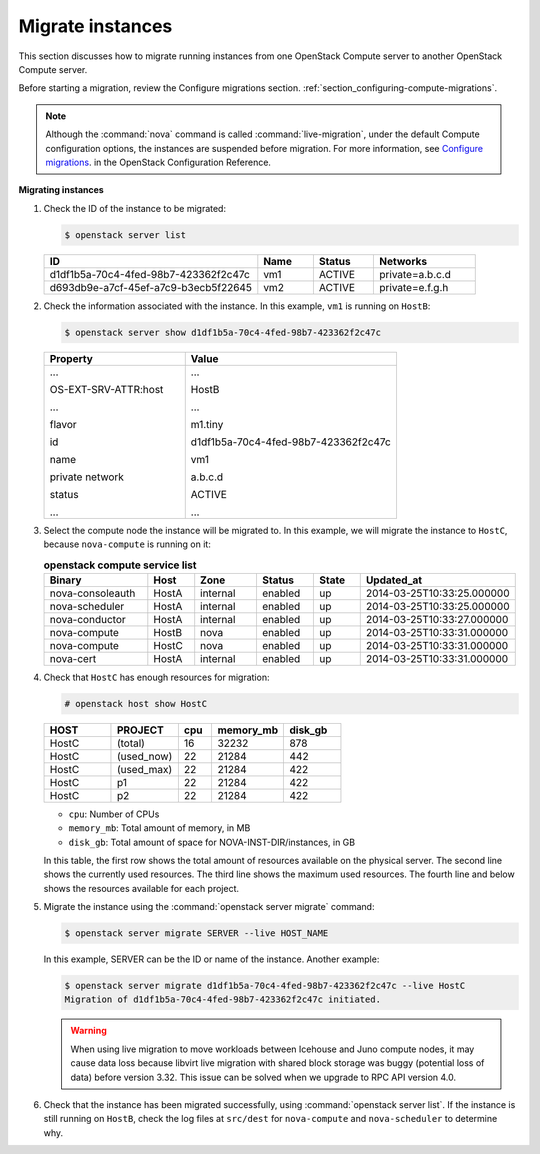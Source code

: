 .. _section_live-migration-usage:

=================
Migrate instances
=================

This section discusses how to migrate running instances from one
OpenStack Compute server to another OpenStack Compute server.

Before starting a migration, review the Configure migrations section.
:ref:`section_configuring-compute-migrations`.

.. note::

   Although the :command:`nova` command is called :command:`live-migration`,
   under the default Compute configuration options, the instances
   are suspended before migration. For more information, see
   `Configure migrations
   <https://docs.openstack.org/newton/config-reference/compute/config-options.html>`_.
   in the OpenStack Configuration Reference.

**Migrating instances**

#. Check the ID of the instance to be migrated:

   ..  code-block:: console

       $ openstack server list

   ..  list-table::
       :header-rows: 1
       :widths: 46 12 13 22

       * - ID
         - Name
         - Status
         - Networks
       * - d1df1b5a-70c4-4fed-98b7-423362f2c47c
         - vm1
         - ACTIVE
         - private=a.b.c.d
       * - d693db9e-a7cf-45ef-a7c9-b3ecb5f22645
         - vm2
         - ACTIVE
         - private=e.f.g.h

#. Check the information associated with the instance. In this example,
   ``vm1`` is running on ``HostB``:

   ..  code-block:: console

       $ openstack server show d1df1b5a-70c4-4fed-98b7-423362f2c47c

   ..  list-table::
       :widths: 30 45
       :header-rows: 1

       * - Property
         - Value
       * - ...

           OS-EXT-SRV-ATTR:host

           ...

           flavor

           id


           name

           private network

           status

           ...


         - ...

           HostB

           ...

           m1.tiny

           d1df1b5a-70c4-4fed-98b7-423362f2c47c

           vm1

           a.b.c.d

           ACTIVE

           ...

#. Select the compute node the instance will be migrated to. In this
   example, we will migrate the instance to ``HostC``, because
   ``nova-compute`` is running on it:

   .. list-table:: **openstack compute service list**
      :widths: 20 9 12 11 9 30
      :header-rows: 1

      * - Binary
        - Host
        - Zone
        - Status
        - State
        - Updated_at
      * - nova-consoleauth
        - HostA
        - internal
        - enabled
        - up
        - 2014-03-25T10:33:25.000000
      * - nova-scheduler
        - HostA
        - internal
        - enabled
        - up
        - 2014-03-25T10:33:25.000000
      * - nova-conductor
        - HostA
        - internal
        - enabled
        - up
        - 2014-03-25T10:33:27.000000
      * - nova-compute
        - HostB
        - nova
        - enabled
        - up
        - 2014-03-25T10:33:31.000000
      * - nova-compute
        - HostC
        - nova
        - enabled
        - up
        - 2014-03-25T10:33:31.000000
      * - nova-cert
        - HostA
        - internal
        - enabled
        - up
        - 2014-03-25T10:33:31.000000

#. Check that ``HostC`` has enough resources for migration:

   ..  code-block:: console

       # openstack host show HostC

   ..  list-table::
       :header-rows: 1
       :widths: 14 14 7 15 12

       * - HOST
         - PROJECT
         - cpu
         - memory_mb
         - disk_gb
       * - HostC
         - (total)
         - 16
         - 32232
         - 878
       * - HostC
         - (used_now)
         - 22
         - 21284
         - 442
       * - HostC
         - (used_max)
         - 22
         - 21284
         - 422
       * - HostC
         - p1
         - 22
         - 21284
         - 422
       * - HostC
         - p2
         - 22
         - 21284
         - 422

   -  ``cpu``: Number of CPUs

   -  ``memory_mb``: Total amount of memory, in MB

   -  ``disk_gb``: Total amount of space for NOVA-INST-DIR/instances, in GB

   In this table, the first row shows the total amount of resources
   available on the physical server. The second line shows the currently
   used resources. The third line shows the maximum used resources. The
   fourth line and below shows the resources available for each project.

#. Migrate the instance using the :command:`openstack server migrate` command:

   .. code-block:: console

      $ openstack server migrate SERVER --live HOST_NAME

   In this example, SERVER can be the ID or name of the instance. Another
   example:

   .. code-block:: console

      $ openstack server migrate d1df1b5a-70c4-4fed-98b7-423362f2c47c --live HostC
      Migration of d1df1b5a-70c4-4fed-98b7-423362f2c47c initiated.

   .. warning::

      When using live migration to move workloads between
      Icehouse and Juno compute nodes, it may cause data loss
      because libvirt live migration with shared block storage
      was buggy (potential loss of data) before version 3.32.
      This issue can be solved when we upgrade to RPC API version 4.0.

#. Check that the instance has been migrated successfully, using
   :command:`openstack server list`. If the instance is still running on
   ``HostB``, check the log files at ``src/dest`` for ``nova-compute`` and
   ``nova-scheduler`` to determine why.

